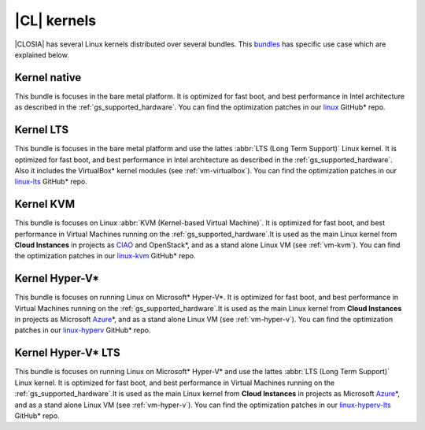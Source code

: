 .. _gs_clear-linux-kernels:

|CL| kernels
############

|CLOSIA| has several Linux kernels distributed over several bundles. This
`bundles`_ has specific use case which are explained below.

Kernel native
=============

This bundle is focuses in the bare metal platform. It is optimized for
fast boot, and best performance in Intel architecture as described in the
:ref:`gs_supported_hardware`. You can find the optimization patches 
in our `linux`_ GitHub* repo.

Kernel LTS
==========

This bundle is focuses in the bare metal platform and use the lattes
:abbr:`LTS (Long Term Support)` Linux kernel. It is optimized for
fast boot, and best performance in Intel architecture as described in the
:ref:`gs_supported_hardware`. Also it includes the VirtualBox* kernel
modules (see :ref:`vm-virtualbox`). You can find the optimization patches 
in our `linux-lts`_ GitHub* repo.

Kernel KVM
=============

This bundle is focuses on Linux :abbr:`KVM (Kernel-based Virtual Machine)`.
It is optimized for fast boot, and best performance in Virtual Machines
running on the :ref:`gs_supported_hardware`.It is used as the main Linux
kernel from **Cloud Instances** in projects as `CIAO`_ and OpenStack*, and as a
stand alone Linux VM (see :ref:`vm-kvm`). You can find the
optimization patches in our `linux-kvm`_ GitHub* repo.

Kernel Hyper-V*
===============

This bundle is focuses on running Linux on Microsoft* Hyper-V*.
It is optimized for fast boot, and best performance in Virtual Machines
running on the :ref:`gs_supported_hardware`.It is used as the main Linux
kernel from **Cloud Instances** in projects as Microsoft `Azure`_\*, and as a
stand alone Linux VM (see :ref:`vm-hyper-v`). You can find the
optimization patches in our `linux-hyperv`_ GitHub* repo.

Kernel Hyper-V* LTS
===================

This bundle is focuses on running Linux on Microsoft* Hyper-V* and use the
lattes :abbr:`LTS (Long Term Support)` Linux kernel.
It is optimized for fast boot, and best performance in Virtual Machines
running on the :ref:`gs_supported_hardware`.It is used as the main Linux
kernel from **Cloud Instances** in projects as Microsoft `Azure`_\*, and as a
stand alone Linux VM (see :ref:`vm-hyper-v`). You can find the
optimization patches in our `linux-hyperv-lts`_ GitHub* repo.

.. _linux: https://github.com/clearlinux-pkgs/linux
.. _linux-lts: https://github.com/clearlinux-pkgs/linux-lts
.. _linux-kvm: https://github.com/clearlinux-pkgs/linux-kvm
.. _linux-hyperv: https://github.com/clearlinux-pkgs/linux-hyperv
.. _linux-hyperv-lts: https://github.com/clearlinux-pkgs/linux-hyperv-lts
.. _bundles: https://github.com/clearlinux/clr-bundles
.. _CIAO: https://github.com/01org/ciao
.. _Azure: https://azuremarketplace.microsoft.com/en-us/marketplace/apps/clear-linux-project.clear-linux-os

